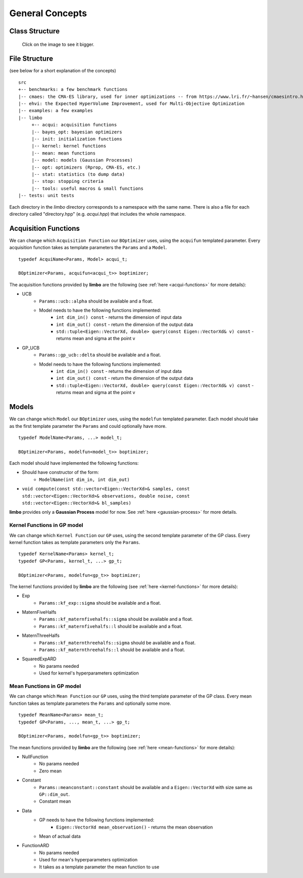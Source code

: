 General Concepts
======================

Class Structure
---------------

.. figure:: ../pics/limbo_uml.png
   :alt: UML class diagram
   :target: ../_images/limbo_uml.png

   Click on the image to see it bigger.

File Structure
--------------
(see below for a short explanation of the concepts)

::

  src
  +-- benchmarks: a few benchmark functions
  |-- cmaes: the CMA-ES library, used for inner optimizations -- from https://www.lri.fr/~hansen/cmaesintro.html
  |-- ehvi: the Expected HyperVolume Improvement, used for Multi-Objective Optimization
  |-- examples: a few examples
  |-- limbo
       +-- acqui: acquisition functions
       |-- bayes_opt: bayesian optimizers
       |-- init: initialization functions
       |-- kernel: kernel functions
       |-- mean: mean functions
       |-- model: models (Gaussian Processes)
       |-- opt: optimizers (Rprop, CMA-ES, etc.)
       |-- stat: statistics (to dump data)
       |-- stop: stopping criteria
       |-- tools: useful macros & small functions
  |-- tests: unit tests


Each directory in the `limbo` directory corresponds to a namespace with the same name. There is also a file for each directory called "directory.hpp" (e.g. `acqui.hpp`) that includes the whole namespace.





Acquisition Functions
--------------------------------

We can change which ``Acquisition Function`` our ``BOptimizer`` uses, using the ``acquifun`` templated parameter. Every acquisition function takes as template parameters the ``Params`` and a ``Model``.

.. highlight:: c++

::

    typedef AcquiName<Params, Model> acqui_t;

    BOptimizer<Params, acquifun<acqui_t>> boptimizer;

The acquisition functions provided by **limbo** are the following (see :ref:`here <acqui-functions>` for more details):

- UCB
    - ``Params::ucb::alpha`` should be available and a float.
    - Model needs to have the following functions implemented:
        - ``int dim_in() const`` - returns the dimension of input data
        - ``int dim_out() const`` - return the dimension of the output data
        - ``std::tuple<Eigen::VectorXd, double> query(const Eigen::VectorXd& v) const`` - returns mean and sigma at the point v
- GP_UCB
    - ``Params::gp_ucb::delta`` should be available and a float.
    - Model needs to have the following functions implemented:
        - ``int dim_in() const`` - returns the dimension of input data
        - ``int dim_out() const`` - return the dimension of the output data
        - ``std::tuple<Eigen::VectorXd, double> query(const Eigen::VectorXd& v) const`` - returns mean and sigma at the point v

Models
-----------------

We can change which ``Model`` our ``BOptimizer`` uses, using the ``modelfun`` templated parameter. Each model should take as the first template parameter the ``Params`` and could optionally have more.

::

    typedef ModelName<Params, ...> model_t;

    BOptimizer<Params, modelfun<model_t>> boptimizer;

Each model should have implemented the following functions:

- Should have constructor of the form:
    - ``ModelName(int dim_in, int dim_out)``
- ``void compute(const std::vector<Eigen::VectorXd>& samples, const std::vector<Eigen::VectorXd>& observations, double noise, const std::vector<Eigen::VectorXd>& bl_samples)``


**limbo** provides only a **Gaussian Process** model for now. See :ref:`here <gaussian-process>` for more details.


Kernel Functions in GP model
^^^^^^^^^^^^^^^^^^^^^^^^^^^^^^^^^^^^^^^

We can change which ``Kernel Function`` our ``GP`` uses, using the second template parameter of the GP class. Every kernel function takes as template parameters only the ``Params``.

::

    typedef KernelName<Params> kernel_t;
    typedef GP<Params, kernel_t, ...> gp_t;

    BOptimizer<Params, modelfun<gp_t>> boptimizer;

The kernel functions provided by **limbo** are the following (see :ref:`here <kernel-functions>` for more details):

- Exp
    - ``Params::kf_exp::sigma`` should be available and a float.
- MaternFiveHalfs
    - ``Params::kf_maternfivehalfs::sigma`` should be available and a float.
    - ``Params::kf_maternfivehalfs::l`` should be available and a float.
- MaternThreeHalfs
    - ``Params::kf_maternthreehalfs::sigma`` should be available and a float.
    - ``Params::kf_maternthreehalfs::l`` should be available and a float.
- SquaredExpARD
    - No params needed
    - Used for kernel's hyperparameters optimization


Mean Functions in GP model
^^^^^^^^^^^^^^^^^^^^^^^^^^^^^^^^^^^^^^^

We can change which ``Mean Function`` our ``GP`` uses, using the third template parameter of the GP class. Every mean function takes as template parameters the ``Params`` and optionally some more.

::

    typedef MeanName<Params> mean_t;
    typedef GP<Params, ..., mean_t, ...> gp_t;

    BOptimizer<Params, modelfun<gp_t>> boptimizer;

The mean functions provided by **limbo** are the following (see :ref:`here <mean-functions>` for more details):

- NullFunction
    - No params needed
    - Zero mean
- Constant
    - ``Params::meanconstant::constant`` should be available and a ``Eigen::VectorXd`` with size same as ``GP::dim_out``.
    - Constant mean
- Data
    - GP needs to have the following functions implemented:
        - ``Eigen::VectorXd mean_observation()`` - returns the mean observation
    - Mean of actual data
- FunctionARD
    - No params needed
    - Used for mean's hyperparameters optimization
    - It takes as a template parameter the mean function to use
